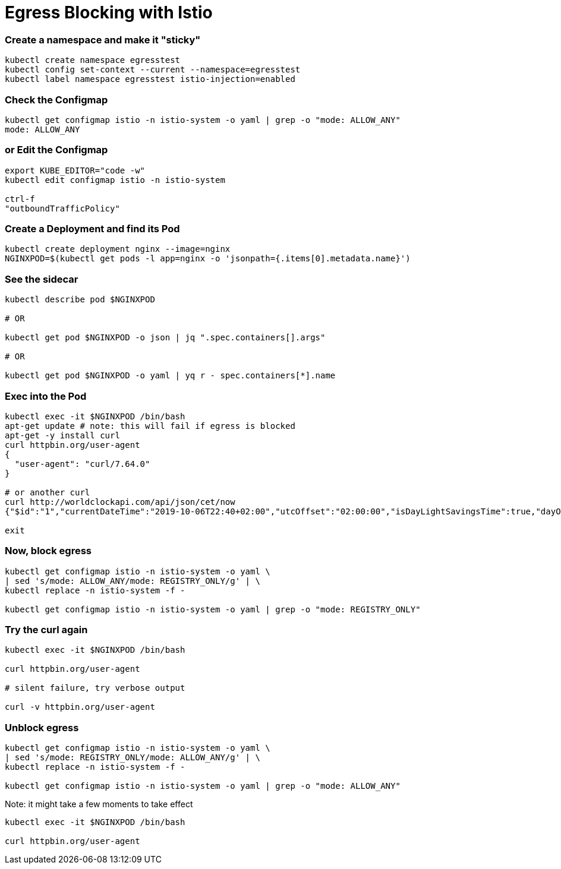 = Egress Blocking with Istio

=== Create a namespace and make it "sticky"
----
kubectl create namespace egresstest
kubectl config set-context --current --namespace=egresstest
kubectl label namespace egresstest istio-injection=enabled
----

=== Check the Configmap
----
kubectl get configmap istio -n istio-system -o yaml | grep -o "mode: ALLOW_ANY"
mode: ALLOW_ANY
----

=== or Edit the Configmap
----
export KUBE_EDITOR="code -w"
kubectl edit configmap istio -n istio-system 

ctrl-f 
"outboundTrafficPolicy"
----

=== Create a Deployment and find its Pod
----
kubectl create deployment nginx --image=nginx
NGINXPOD=$(kubectl get pods -l app=nginx -o 'jsonpath={.items[0].metadata.name}')
----

=== See the sidecar
----
kubectl describe pod $NGINXPOD

# OR 

kubectl get pod $NGINXPOD -o json | jq ".spec.containers[].args"

# OR 

kubectl get pod $NGINXPOD -o yaml | yq r - spec.containers[*].name
----

=== Exec into the Pod
----
kubectl exec -it $NGINXPOD /bin/bash
apt-get update # note: this will fail if egress is blocked
apt-get -y install curl 
curl httpbin.org/user-agent
{
  "user-agent": "curl/7.64.0"
}

# or another curl
curl http://worldclockapi.com/api/json/cet/now
{"$id":"1","currentDateTime":"2019-10-06T22:40+02:00","utcOffset":"02:00:00","isDayLightSavingsTime":true,"dayOfTheWeek":"Sunday","timeZoneName":"Central Europe Standard Time","currentFileTime":132148752561045719,"ordinalDate":"2019-279","serviceResponse":null}

exit
----

=== Now, block egress

----
kubectl get configmap istio -n istio-system -o yaml \
| sed 's/mode: ALLOW_ANY/mode: REGISTRY_ONLY/g' | \
kubectl replace -n istio-system -f -

kubectl get configmap istio -n istio-system -o yaml | grep -o "mode: REGISTRY_ONLY"
----

=== Try the curl again
----
kubectl exec -it $NGINXPOD /bin/bash

curl httpbin.org/user-agent

# silent failure, try verbose output

curl -v httpbin.org/user-agent

----

=== Unblock egress

----
kubectl get configmap istio -n istio-system -o yaml \
| sed 's/mode: REGISTRY_ONLY/mode: ALLOW_ANY/g' | \
kubectl replace -n istio-system -f -

kubectl get configmap istio -n istio-system -o yaml | grep -o "mode: ALLOW_ANY"
----

Note: it might take a few moments to take effect

----
kubectl exec -it $NGINXPOD /bin/bash

curl httpbin.org/user-agent
----
